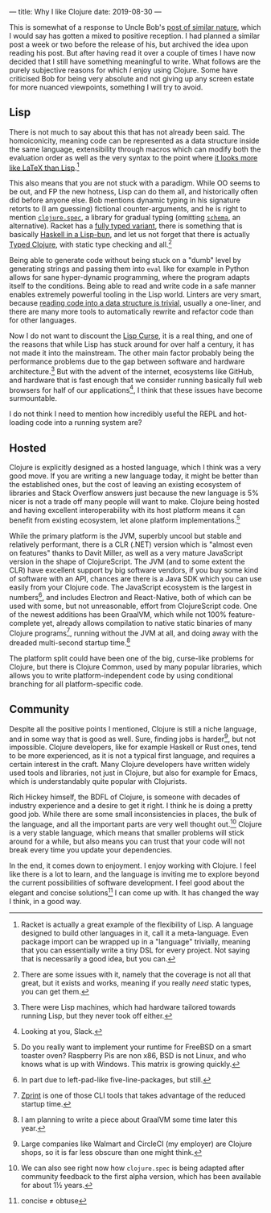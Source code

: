 ---
title: Why I like Clojure
date: 2019-08-30
---

This is somewhat of a response to Uncle Bob's
[[http://blog.cleancoder.com/uncle-bob/2019/08/22/WhyClojure.html][post
of similar nature]], which I would say has gotten a mixed to positive
reception. I had planned a similar post a week or two before the release
of his, but archived the idea upon reading his post. But after having
read it over a couple of times I have now decided that I still have
something meaningful to write. What follows are the purely subjective
reasons for which /I/ enjoy using Clojure. Some have criticised Bob for
being very absolute and not giving up any screen estate for more nuanced
viewpoints, something I will try to avoid.

** Lisp
   :PROPERTIES:
   :CUSTOM_ID: lisp
   :END:

There is not much to say about this that has not already been said. The
homoiconicity, meaning code can be represented as a data structure
inside the same language, extensibility through macros which can modify
both the evaluation order as well as the very syntax to the point where
[[https://docs.racket-lang.org/scribble/getting-started.html][it looks
more like LaTeX than Lisp]].[fn:1]

This also means that you are not stuck with a paradigm. While OO seems
to be out, and FP the new hotness, Lisp can do them all, and
historically often did before anyone else. Bob mentions dynamic typing
in his signature retorts to (I am guessing) fictional counter-arguments,
and he is right to mention
[[https://clojure.org/guides/spec][=clojure.spec=]], a library for
gradual typing (omitting
[[https://github.com/plumatic/schema][=schema=]], an alternative).
Racket has a [[https://docs.racket-lang.org/ts-guide/quick.html][fully
typed variant]], there is something that is basically
[[https://shen-language.github.io][Haskell in a Lisp-bun]], and let us
not forget that there is actually
[[https://github.com/clojure/core.typed][Typed Clojure]], with static
type checking and all.[fn:2]

Being able to generate code without being stuck on a "dumb" level by
generating strings and passing them into =eval= like for example in
Python allows for sane hyper-dynamic programming, where the program
adapts itself to the conditions. Being able to read and write code in a
safe manner enables extremely powerful tooling in the Lisp world.
Linters are very smart, because
[[https://github.com/xsc/rewrite-clj][reading code into a data structure
is trivial]], usually a one-liner, and there are many more tools to
automatically rewrite and refactor code than for other languages.

Now I do not want to discount the
[[http://winestockwebdesign.com/Essays/Lisp_Curse.html][Lisp Curse]], it
is a real thing, and one of the reasons that while Lisp has stuck around
for over half a century, it has not made it into the mainstream. The
other main factor probably being the performance problems due to the gap
between software and hardware architecture.[fn:3] But with the advent of
the internet, ecosystems like GitHub, and hardware that is fast enough
that we consider running basically full web browsers for half of our
applications[fn:4], I think that these issues have become surmountable.

I do not think I need to mention how incredibly useful the REPL and
hot-loading code into a running system are?

** Hosted
   :PROPERTIES:
   :CUSTOM_ID: hosted
   :END:

Clojure is explicitly designed as a hosted language, which I think was a
very good move. If you are writing a new language today, it might be
better than the established ones, but the cost of leaving an existing
ecosystem of libraries and Stack Overflow answers just because the new
language is 5% nicer is not a trade off many people will want to make.
Clojure being hosted and having excellent interoperability with its host
platform means it can benefit from existing ecosystem, let alone
platform implementations.[fn:5]

While the primary platform is the JVM, superbly uncool but stable and
relatively performant, there is a CLR (.NET) version which is "almost
even on features" thanks to Davit Miller, as well as a very mature
JavaScript version in the shape of ClojureScript. The JVM (and to some
extent the CLR) have excellent support by big software vendors, if you
buy some kind of software with an API, chances are there is a Java SDK
which you can use easily from your Clojure code. The JavaScript
ecosystem is the largest in numbers[fn:6], and includes Electron and
React-Native, both of which can be used with some, but not unreasonable,
effort from ClojureScript code. One of the newest additions has been
GraalVM, which while not 100% feature-complete yet, already allows
compilation to native static binaries of many Clojure programs[fn:7],
running without the JVM at all, and doing away with the dreaded
multi-second startup time.[fn:8]

The platform split could have been one of the big, curse-like problems
for Clojure, but there is Clojure Common, used by many popular
libraries, which allows you to write platform-independent code by using
conditional branching for all platform-specific code.

** Community
   :PROPERTIES:
   :CUSTOM_ID: community
   :END:

Despite all the positive points I mentioned, Clojure is still a niche
language, and in some way that is good as well. Sure, finding jobs is
harder[fn:9], but not impossible. Clojure developers, like for example
Haskell or Rust ones, tend to be more experienced, as it is not a
typical first language, and requires a certain interest in the craft.
Many Clojure developers have written widely used tools and libraries,
not just in Clojure, but also for example for Emacs, which is
understandably quite popular with Clojurists.

Rich Hickey himself, the BDFL of Clojure, is someone with decades of
industry experience and a desire to get it right. I think he is doing a
pretty good job. While there are some small inconsistencies in places,
the bulk of the language, and all the important parts are very well
thought out.[fn:10] Clojure is a very stable language, which means that
smaller problems will stick around for a while, but also means you can
trust that your code will not break every time you update your
dependencies.

In the end, it comes down to enjoyment. I enjoy working with Clojure. I
feel like there is a lot to learn, and the language is inviting me to
explore beyond the current possibilities of software development. I feel
good about the elegant and concise solutions[fn:11] I can come up with.
It has changed the way I think, in a good way.

[fn:1] Racket is actually a great example of the flexibility of Lisp. A
       language designed to build other languages in it, call it a
       meta-language. Even package import can be wrapped up in a
       "language" trivially, meaning that you can essentially write a
       tiny DSL for every project. Not saying that is necessarily a good
       idea, but you can.

[fn:2] There are some issues with it, namely that the coverage is not
       all that great, but it exists and works, meaning if you really
       /need/ static types, you can get them.

[fn:3] There were Lisp machines, which had hardware tailored towards
       running Lisp, but they never took off either.

[fn:4] Looking at you, Slack.

[fn:5] Do you really want to implement your runtime for FreeBSD on a
       smart toaster oven? Raspberry Pis are non x86, BSD is not Linux,
       and who knows what is up with Windows. This matrix is growing
       quickly.

[fn:6] In part due to left-pad-like five-line-packages, but still.

[fn:7] [[https://github.com/kkinnear/zprint][Zprint]] is one of those
       CLI tools that takes advantage of the reduced startup time.

[fn:8] I am planning to write a piece about GraalVM some time later this
       year.

[fn:9] Large companies like Walmart and CircleCI (my employer) are
       Clojure shops, so it is far less obscure than one might think.

[fn:10] We can also see right now how =clojure.spec= is being adapted
        after community feedback to the first alpha version, which has
        been available for about 1½ years.

[fn:11] concise ≠ obtuse
